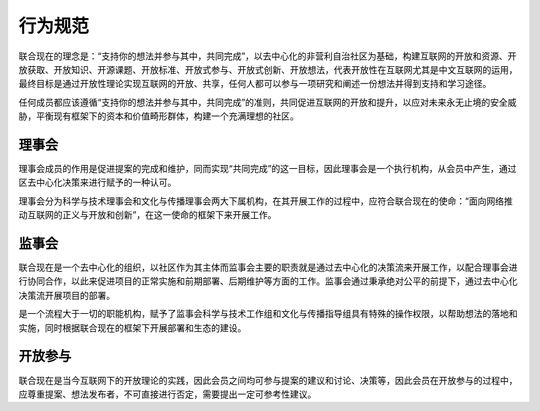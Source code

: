 行为规范
=======

联合现在的理念是：“支持你的想法并参与其中，共同完成”，以去中心化的非营利自治社区为基础，构建互联网的开放和资源、开放获取、开放知识、开源课题、开放标准、开放式参与、开放式创新、开放想法，代表开放性在互联网尤其是中文互联网的运用，最终目标是通过开放性理论实现互联网的开放、共享，任何人都可以参与一项研究和阐述一份想法并得到支持和学习途径。

任何成员都应该遵循“支持你的想法并参与其中，共同完成”的准则，共同促进互联网的开放和提升，以应对未来永无止境的安全威胁，平衡现有框架下的资本和价值畸形群体，构建一个充满理想的社区。

理事会
------
理事会成员的作用是促进提案的完成和维护，同而实现“共同完成”的这一目标，因此理事会是一个执行机构，从会员中产生，通过区去中心化决策来进行赋予的一种认可。

理事会分为科学与技术理事会和文化与传播理事会两大下属机构，在其开展工作的过程中，应符合联合现在的使命：“面向网络推动互联网的正义与开放和创新”，在这一使命的框架下来开展工作。

监事会
------
联合现在是一个去中心化的组织，以社区作为其主体而监事会主要的职责就是通过去中心化的决策流来开展工作，以配合理事会进行协同合作，以此来促进项目的正常实施和前期部署、后期维护等方面的工作。监事会通过秉承绝对公平的前提下，通过去中心化决策流开展项目的部署。

是一个流程大于一切的职能机构，赋予了监事会科学与技术工作组和文化与传播指导组具有特殊的操作权限，以帮助想法的落地和实施，同时根据联合现在的框架下开展部署和生态的建设。

开放参与
-------
联合现在是当今互联网下的开放理论的实践，因此会员之间均可参与提案的建议和讨论、决策等，因此会员在开放参与的过程中，应尊重提案、想法发布者，不可直接进行否定，需要提出一定可参考性建议。
